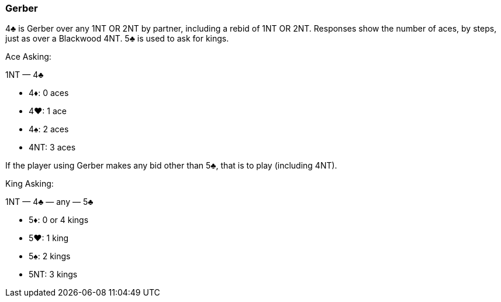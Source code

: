 ### Gerber
4♣ is Gerber over any 1NT OR 2NT by partner, including a rebid of
1NT OR 2NT. Responses show the number of aces, by steps, just as over a Blackwood
4NT. 5♣ is used to ask for kings.

Ace Asking:

1NT — 4♣

 * 4♦: 0 aces
 * 4♥: 1 ace
 * 4♠: 2 aces
 * 4NT: 3 aces

If the player using Gerber makes any bid other than 5♣, that is to play
(including 4NT).

King Asking:

1NT — 4♣ — any — 5♣ 

 * 5♦: 0 or 4 kings
 * 5♥: 1 king
 * 5♠: 2 kings
 * 5NT: 3 kings

